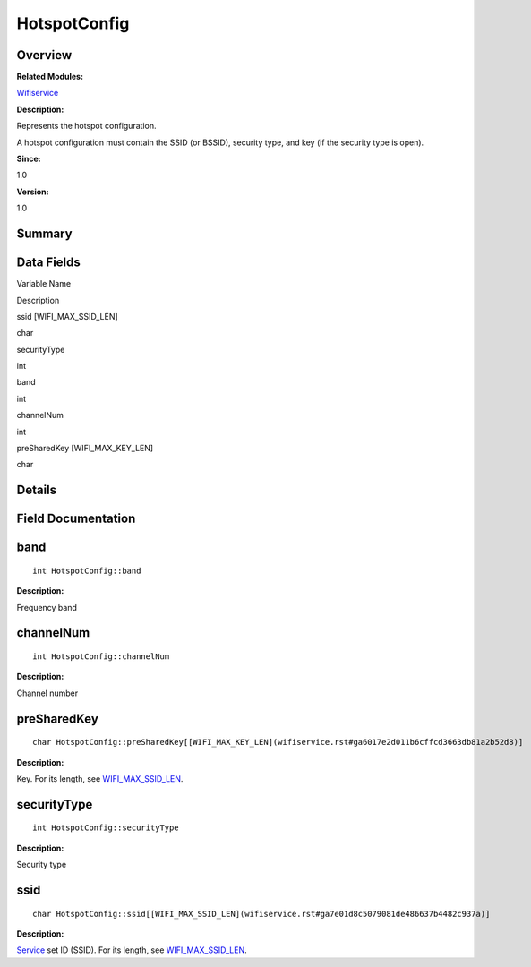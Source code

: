 HotspotConfig
=============

**Overview**\ 
--------------

**Related Modules:**

`Wifiservice <wifiservice.rst>`__

**Description:**

Represents the hotspot configuration.

A hotspot configuration must contain the SSID (or BSSID), security type,
and key (if the security type is open).

**Since:**

1.0

**Version:**

1.0

**Summary**\ 
-------------

Data Fields
-----------

.. raw:: html

   <table>

.. raw:: html

   <thead align="left">

.. raw:: html

   <tr id="row595248689191859">

.. raw:: html

   <th class="cellrowborder" valign="top" width="50%" id="mcps1.1.3.1.1">

.. raw:: html

   <p id="p1511519306191859">

Variable Name

.. raw:: html

   </p>

.. raw:: html

   </th>

.. raw:: html

   <th class="cellrowborder" valign="top" width="50%" id="mcps1.1.3.1.2">

.. raw:: html

   <p id="p261841042191859">

Description

.. raw:: html

   </p>

.. raw:: html

   </th>

.. raw:: html

   </tr>

.. raw:: html

   </thead>

.. raw:: html

   <tbody>

.. raw:: html

   <tr id="row1872769404191859">

.. raw:: html

   <td class="cellrowborder" valign="top" width="50%" headers="mcps1.1.3.1.1 ">

.. raw:: html

   <p id="p177570576191859">

ssid [WIFI_MAX_SSID_LEN]

.. raw:: html

   </p>

.. raw:: html

   </td>

.. raw:: html

   <td class="cellrowborder" valign="top" width="50%" headers="mcps1.1.3.1.2 ">

.. raw:: html

   <p id="p2020436859191859">

char

.. raw:: html

   </p>

.. raw:: html

   </td>

.. raw:: html

   </tr>

.. raw:: html

   <tr id="row1818297573191859">

.. raw:: html

   <td class="cellrowborder" valign="top" width="50%" headers="mcps1.1.3.1.1 ">

.. raw:: html

   <p id="p1841136542191859">

securityType

.. raw:: html

   </p>

.. raw:: html

   </td>

.. raw:: html

   <td class="cellrowborder" valign="top" width="50%" headers="mcps1.1.3.1.2 ">

.. raw:: html

   <p id="p280427230191859">

int

.. raw:: html

   </p>

.. raw:: html

   </td>

.. raw:: html

   </tr>

.. raw:: html

   <tr id="row1736352202191859">

.. raw:: html

   <td class="cellrowborder" valign="top" width="50%" headers="mcps1.1.3.1.1 ">

.. raw:: html

   <p id="p1625275169191859">

band

.. raw:: html

   </p>

.. raw:: html

   </td>

.. raw:: html

   <td class="cellrowborder" valign="top" width="50%" headers="mcps1.1.3.1.2 ">

.. raw:: html

   <p id="p134904083191859">

int

.. raw:: html

   </p>

.. raw:: html

   </td>

.. raw:: html

   </tr>

.. raw:: html

   <tr id="row249655207191859">

.. raw:: html

   <td class="cellrowborder" valign="top" width="50%" headers="mcps1.1.3.1.1 ">

.. raw:: html

   <p id="p1308846415191859">

channelNum

.. raw:: html

   </p>

.. raw:: html

   </td>

.. raw:: html

   <td class="cellrowborder" valign="top" width="50%" headers="mcps1.1.3.1.2 ">

.. raw:: html

   <p id="p650171445191859">

int

.. raw:: html

   </p>

.. raw:: html

   </td>

.. raw:: html

   </tr>

.. raw:: html

   <tr id="row1845241973191859">

.. raw:: html

   <td class="cellrowborder" valign="top" width="50%" headers="mcps1.1.3.1.1 ">

.. raw:: html

   <p id="p1516661205191859">

preSharedKey [WIFI_MAX_KEY_LEN]

.. raw:: html

   </p>

.. raw:: html

   </td>

.. raw:: html

   <td class="cellrowborder" valign="top" width="50%" headers="mcps1.1.3.1.2 ">

.. raw:: html

   <p id="p1628209720191859">

char

.. raw:: html

   </p>

.. raw:: html

   </td>

.. raw:: html

   </tr>

.. raw:: html

   </tbody>

.. raw:: html

   </table>

**Details**\ 
-------------

**Field Documentation**\ 
-------------------------

band
----

::

   int HotspotConfig::band

**Description:**

Frequency band

channelNum
----------

::

   int HotspotConfig::channelNum

**Description:**

Channel number

preSharedKey
------------

::

   char HotspotConfig::preSharedKey[[WIFI_MAX_KEY_LEN](wifiservice.rst#ga6017e2d011b6cffcd3663db81a2b52d8)]

**Description:**

Key. For its length, see
`WIFI_MAX_SSID_LEN <wifiservice.rst#ga7e01d8c5079081de486637b4482c937a>`__.

securityType
------------

::

   int HotspotConfig::securityType

**Description:**

Security type

ssid
----

::

   char HotspotConfig::ssid[[WIFI_MAX_SSID_LEN](wifiservice.rst#ga7e01d8c5079081de486637b4482c937a)]

**Description:**

`Service <service.rst>`__ set ID (SSID). For its length, see
`WIFI_MAX_SSID_LEN <wifiservice.rst#ga7e01d8c5079081de486637b4482c937a>`__.
